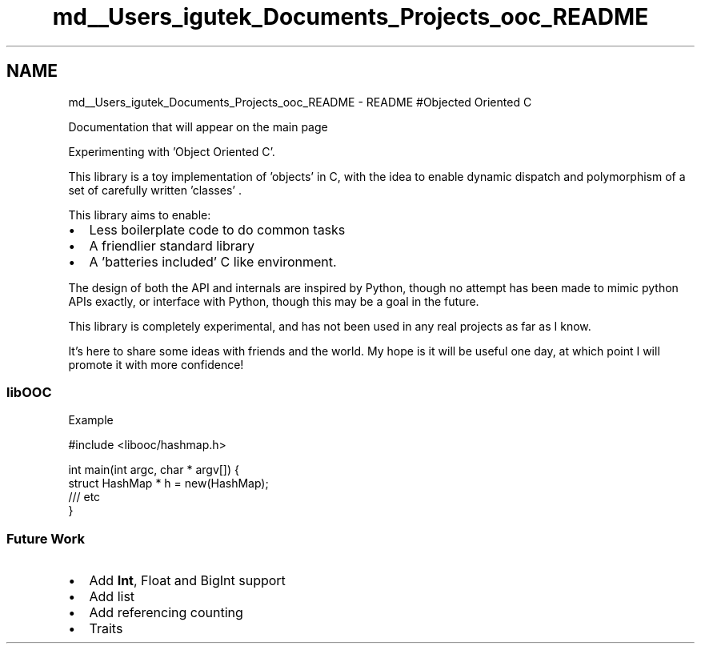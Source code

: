 .TH "md__Users_igutek_Documents_Projects_ooc_README" 3 "Fri Sep 27 2019" "Object-Oriented-C" \" -*- nroff -*-
.ad l
.nh
.SH NAME
md__Users_igutek_Documents_Projects_ooc_README \- README 
#Objected Oriented C
.PP
Documentation that will appear on the main page
.PP
Experimenting with 'Object Oriented C'\&.
.PP
This library is a toy implementation of 'objects' in C, with the idea to enable dynamic dispatch and polymorphism of a set of carefully written 'classes' \&.
.PP
This library aims to enable:
.IP "\(bu" 2
Less boilerplate code to do common tasks
.IP "\(bu" 2
A friendlier standard library
.IP "\(bu" 2
A 'batteries included' C like environment\&.
.PP
.PP
The design of both the API and internals are inspired by Python, though no attempt has been made to mimic python APIs exactly, or interface with Python, though this may be a goal in the future\&.
.PP
This library is completely experimental, and has not been used in any real projects as far as I know\&.
.PP
It's here to share some ideas with friends and the world\&. My hope is it will be useful one day, at which point I will promote it with more confidence!
.PP
.SS "libOOC"
.PP
Example 
.PP
.nf
#include <libooc/hashmap\&.h>

int main(int argc, char * argv[]) {
    struct HashMap * h = new(HashMap);
    /// etc
}

.fi
.PP
.PP
.SS "Future Work"
.PP
.IP "\(bu" 2
Add \fBInt\fP, Float and BigInt support
.IP "\(bu" 2
Add list
.IP "\(bu" 2
Add referencing counting
.IP "\(bu" 2
Traits 
.PP

